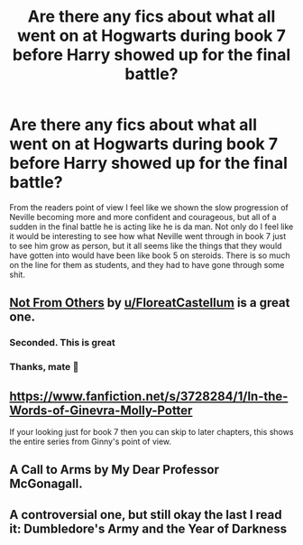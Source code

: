 #+TITLE: Are there any fics about what all went on at Hogwarts during book 7 before Harry showed up for the final battle?

* Are there any fics about what all went on at Hogwarts during book 7 before Harry showed up for the final battle?
:PROPERTIES:
:Author: Hypotonix
:Score: 2
:DateUnix: 1602038170.0
:DateShort: 2020-Oct-07
:FlairText: Discussion
:END:
From the readers point of view I feel like we shown the slow progression of Neville becoming more and more confident and courageous, but all of a sudden in the final battle he is acting like he is da man. Not only do I feel like it would be interesting to see how what Neville went through in book 7 just to see him grow as person, but it all seems like the things that they would have gotten into would have been like book 5 on steroids. There is so much on the line for them as students, and they had to have gone through some shit.


** [[https://www.fanfiction.net/s/11419408/1/Not-From-Others][Not From Others]] by [[/u/FloreatCastellum][u/FloreatCastellum]] is a great one.
:PROPERTIES:
:Author: InquisitorCOC
:Score: 6
:DateUnix: 1602042898.0
:DateShort: 2020-Oct-07
:END:

*** Seconded. This is great
:PROPERTIES:
:Author: AGullibleperson
:Score: 3
:DateUnix: 1602060282.0
:DateShort: 2020-Oct-07
:END:


*** Thanks, mate 🥰
:PROPERTIES:
:Author: FloreatCastellum
:Score: 2
:DateUnix: 1602063149.0
:DateShort: 2020-Oct-07
:END:


** [[https://www.fanfiction.net/s/3728284/1/In-the-Words-of-Ginevra-Molly-Potter]]

If your looking just for book 7 then you can skip to later chapters, this shows the entire series from Ginny's point of view.
:PROPERTIES:
:Author: bltcubs
:Score: 1
:DateUnix: 1602045646.0
:DateShort: 2020-Oct-07
:END:


** A Call to Arms by My Dear Professor McGonagall.
:PROPERTIES:
:Author: sazzy14103
:Score: 1
:DateUnix: 1602063904.0
:DateShort: 2020-Oct-07
:END:


** A controversial one, but still okay the last I read it: Dumbledore's Army and the Year of Darkness
:PROPERTIES:
:Author: TreadmillOfFate
:Score: 0
:DateUnix: 1602064995.0
:DateShort: 2020-Oct-07
:END:
